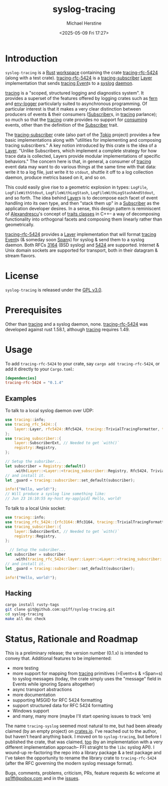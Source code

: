 #+TITLE: syslog-tracing
#+DESCRIPTION: A tracing layer that writes to syslog
#+AUTHOR: Michael Herstine
#+EMAIL: sp1ff@pobox.com
#+DATE: <2025-05-09 Fri 17:27>
#+AUTODATE: t
#+OPTIONS: toc:nil org-md-headline-style:setext *:t ^:nil
#+STARTUP: overview

* Introduction

=syslog-tracing= is a [[https://www.rust-lang.org/][Rust]] [[https://doc.rust-lang.org/book/ch14-03-cargo-workspaces.html][workspace]] containing the crate [[https://github.com/sp1ff/syslog-tracing/tracing-rfc-5424][tracing-rfc-5424]] (along with a test crate). [[https://github.com/sp1ff/syslog-tracing/tracing-rfc-5424][tracing-rfc-5424]] is a [[https://docs.rs/tracing-subscriber/latest/tracing_subscriber/index.html][tracing-subscriber]] [[https://docs.rs/tracing-subscriber/latest/tracing_subscriber/layer/trait.Layer.html][Layer]] implementation that sends [[https://docs.rs/tracing/latest/tracing/index.html][tracing ]][[https://docs.rs/tracing/latest/tracing/struct.Event.html][Event]]s to a [[https://en.wikipedia.org/wiki/Syslog][syslog]] [[https://en.wikipedia.org/wiki/Daemon_(computing)][daemon]].

[[https://docs.rs/tracing/latest/tracing/index.html][tracing]] is a "scoped, structured logging and diagnostics system". It provides a superset of the features offered by logging crates such as [[https://docs.rs/fern/latest/fern/index.html][fern]] and [[https://crates.io/crates/env_logger][env-logger]] particularly suited to asynchronous programming. Of particular interest is that it makes a very clear distinction between producers of events & their consumers ([[https://docs.rs/tracing/0.1.34/tracing/trait.Subscriber.html][Subscriber]]s, in [[https://docs.rs/tracing/latest/tracing/index.html][tracing]] parlance); so much so that the [[https://docs.rs/tracing/latest/tracing/index.html][tracing]] crate provides no support for _consuming_ events, other than the definition of the [[https://docs.rs/tracing/0.1.34/tracing/trait.Subscriber.html][Subscriber]] trait.

The [[https://docs.rs/tracing-subscriber/0.3.11/tracing_subscriber/index.html][tracing-subscriber]] crate (also part of the [[https://tokio.rs/][Tokio]] project) provides a few basic implementations along with "utilities for implementing and composing tracing subscribers." A key notion introduced by this crate is the idea of a [[https://docs.rs/tracing-subscriber/0.3.11/tracing_subscriber/layer/trait.Layer.html][Layer]]. "Unlike Subscribers, which implement a complete strategy for how trace data is collected, Layers provide modular implementations of specific behaviors." The concern here is that, in general, a consumer of [[https://docs.rs/tracing/latest/tracing/index.html][tracing]] event data may want to do various things at the same time with that data: write it to a log file, just write it to =stdout=, shuttle it off to a log collection daemon, produce metrics based on it, and so on.

This could easily give rise to a geometric explosion in types: =LogFile=, =LogFileWithStdout=, =LogFileWithLogStash=, =LogFileWithLogStashAndStdout=, and so forth. The idea behind [[https://docs.rs/tracing-subscriber/0.3.11/tracing_subscriber/layer/trait.Layer.html][Layer]]s is to decompose each facet of event handling into its own type, and then "stack them up" in a [[https://docs.rs/tracing/0.1.34/tracing/trait.Subscriber.html][Subscriber]] as the application developer desires. In a sense, this design pattern is reminiscent of [[https://en.wikipedia.org/wiki/Andrei_Alexandrescu][Alexandrescu]]'s concept of [[https://erdani.com/publications/traits.html][traits classes]] in C++-- a way of decomposing functionality into orthogonal facets and composing them linearly rather than geometrically.

[[https://github.com/sp1ff/syslog-tracing/tracing-rfc-5424][tracing-rfc-5424]] provides a [[https://docs.rs/tracing-subscriber/latest/tracing_subscriber/layer/trait.Layer.html][Layer]] implementation that will format [[https://docs.rs/tracing/latest/tracing/index.html][tracing ]][[https://docs.rs/tracing/latest/tracing/struct.Event.html][Event]]s (& someday soon [[https://docs.rs/tracing/latest/tracing/struct.Span.html][Span]]s) for syslog & send them to a syslog daemon. Both RFCs [[https://www.rfc-editor.org/rfc/rfc3164][3164]] (BSD syslog) and [[https://www.rfc-editor.org/rfc/rfc5424.html][5424]] are supported. Internet & Unix domain sockets are supported for transport, both in their datagram & stream flavors.
* License

=syslog-tracing= is released under the [[https://spdx.org/licenses/GPL-3.0-or-later.html][GPL v3.0]].
* Prerequisites

Other than [[https://github.com/tokio-rs/tracing][tracing]] and a syslog daemon, none. [[https://github.com/sp1ff/syslog-tracing/tracing-rfc-5424][tracing-rfc-5424]] was developed against rust 1.58.1, although [[https://github.com/tokio-rs/tracing][tracing]] requires 1.49.
* Usage

To add =tracing-rfc-5424= to your crate, say =cargo add tracing-rfc-5424=, or add it directly to your =Cargo.toml=:

#+BEGIN_SRC toml
  [dependencies]
  tracing-rfc-5424 = "0.1.4"
#+END_SRC

** Examples

To talk to a local syslog daemon over UDP:

#+BEGIN_SRC rust
  use tracing::info;
  use tracing_rfc_5424::{
      layer::Layer, rfc5424::Rfc5424, tracing::TrivialTracingFormatter, transport::UdpTransport,
  };
  use tracing_subscriber::{
      layer::SubscriberExt, // Needed to get `with()`
      registry::Registry,
  };

  // Setup the subsriber...
  let subscriber = Registry::default()
      .with(Layer::<Layer::<tracing_subscriber::Registry, Rfc5424, TrivialTracingFormatter, UdpTransport>::try_default().unwrap());
  // and install it.
  let _guard = tracing::subscriber::set_default(subscriber);

  info!("Hello, world!");
  // Will produce a syslog line something like:
  // Jun 23 16:10:55 my-host my-app[pid] Hello, world!
#+END_SRC

To talk to a local Unix socket:

#+BEGIN_SRC rust
  use tracing::info;
  use tracing_rfc_5424::{rfc3164::Rfc3164, tracing::TrivialTracingFormatter, transport::UnixSocket};
  use tracing_subscriber::{
      layer::SubscriberExt, // Needed to get `with()`
      registry::Registry,
  };

    // Setup the subsriber...
  let subscriber = subscriber
      .with(tracing_rfc_5424::layer::Layer::<Layer::<tracing_subscriber::Registry, Rfc3164, TrivialTracingFormatter, UnixSocket>::try_default().unwrap());
  // and install it.
  let _guard = tracing::subscriber::set_default(subscriber);

  info!("Hello, world!");
#+END_SRC

** Hacking

#+BEGIN_SRC bash
  cargo install rusty-tags
  git clone git@github.com:sp1ff/syslog-tracing.git
  cd syslog-tracing
  make all doc check
#+END_SRC
* Status, Rationale and Roadmap

This is a preliminary release; the version number (0.1.x) is intended to convey that. Additional features to be implemented:

  - more testing
  - more support for mapping from [[https://github.com/tokio-rs/tracing][tracing]] primitives (=Event=s & =Span=s) to syslog messages (today, the crate simply uses the "message" field in Events while ignoring Spans altogether)
  - async transport abstractions
  - more documentation
  - supporting MSGID for RFC 5424 formatting
  - support structured data for RFC 5424 formatting
  - Windows support
  - and many, many more (maybe I'll start opening issues to track 'em)

The name =tracing-syslog= seemed most natural to me, but had been already claimed (by an empty project) on [[https://crates.io][crates.io]]. I've reached out to the author, but haven't heard anything back. I moved on to =syslog-tracing=, but before I published the crate, that was claimed, [[https://crates.io/crates/syslog-tracing][too]] (by an implementation with a very different implementation approach-- FFI straight to the =libc= syslog API). I wound-up re-factoring the repo into a library package & a test package and I've taken the opportunity to rename the library crate to =tracing-rfc-5424= (after the RFC governing the modern syslog message format).

Bugs, comments, problems, criticism, PRs, feature requests &c welcome at [[mailto:sp1ff@pobox.com][sp1ff@pobox.com]] and in the [[https://github.com/sp1ff/syslog-tracing/issues][issues]].

